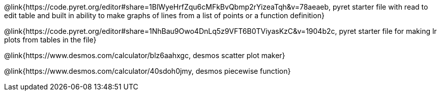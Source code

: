@link{https://code.pyret.org/editor#share=1BlWyeHrfZqu6cMFkBvQbmp2rYizeaTqh&v=78aeaeb, pyret starter file with read to edit table and built in ability to make graphs of lines from a list of points or a function definition}

@link{https://code.pyret.org/editor#share=1NhBau9Owo4DnLq5z9VFT6B0TViyasKzC&v=1904b2c, pyret starter file for making lr plots from tables in the file}

@link{https://www.desmos.com/calculator/blz6aahxgc, desmos scatter plot maker}

@link{https://www.desmos.com/calculator/40sdoh0jmy, desmos piecewise function}
